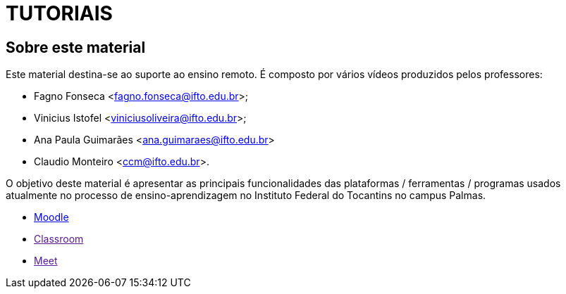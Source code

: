 = TUTORIAIS

== Sobre este material

Este material destina-se ao suporte ao ensino remoto. É composto por vários vídeos produzidos pelos professores:

- Fagno Fonseca <fagno.fonseca@ifto.edu.br>;
- Vinicius Istofel <viniciusoliveira@ifto.edu.br>;
- Ana Paula Guimarães <ana.guimaraes@ifto.edu.br>
- Claudio Monteiro <ccm@ifto.edu.br>.

O objetivo deste material é apresentar as principais funcionalidades das plataformas / ferramentas / programas usados atualmente no processo de ensino-aprendizagem no Instituto Federal do Tocantins no campus Palmas.

- link:plataforma-moodle/[Moodle] 
- link:[Classroom]
- link:[Meet]


